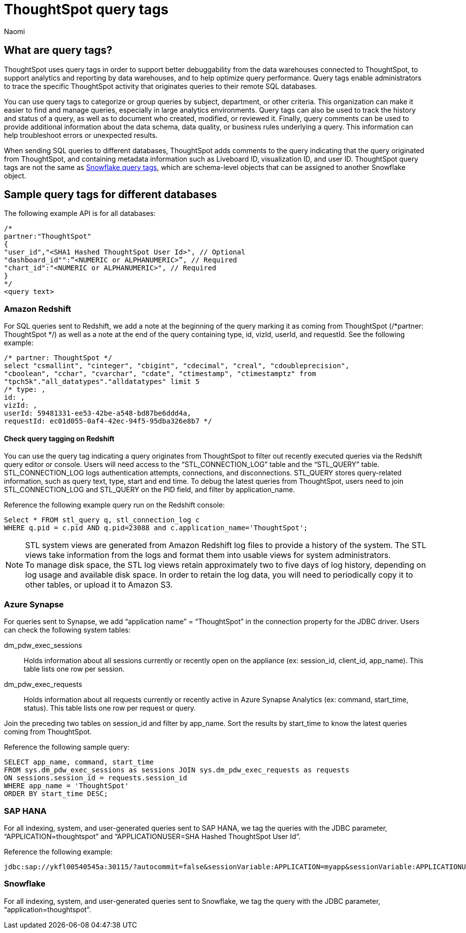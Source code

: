 = ThoughtSpot query tags
:author: Naomi
:last_updated: 3/23/2023
:linkattrs:
:experimental:
:description: Learn what query tags are in ThoughtSpot and how to use them.

== What are query tags?

// [query tags starting in 7.2.0.sw, ts7.aug.cl]

ThoughtSpot uses query tags in order to support better debuggability from the data warehouses connected to ThoughtSpot, to support analytics and reporting by data warehouses, and to help optimize query performance. Query tags enable administrators to trace the specific ThoughtSpot activity that originates queries to their remote SQL databases.

You can use query tags to categorize or group queries by subject, department, or other criteria. This organization can make it easier to find and manage queries, especially in large analytics environments. Query tags can also be used to track the history and status of a query, as well as to document who created, modified, or reviewed it. Finally, query comments can be used to provide additional information about the data schema, data quality, or business rules underlying a query. This information can help troubleshoot errors or unexpected results.

When sending SQL queries to different databases, ThoughtSpot adds comments to the query indicating that the query originated from ThoughtSpot, and containing metadata information such as Liveboard ID, visualization ID, and user ID. ThoughtSpot query tags are not the same as link:https://docs.snowflake.com/en/user-guide/object-tagging[Snowflake query tags], which are schema-level objects that can be assigned to another Snowflake object.

== Sample query tags for different databases

The following example API is for all databases:

[source]
----
/*
partner:"ThoughtSpot"
{
"user_id","<SHA1 Hashed ThoughtSpot User Id>", // Optional
"dashboard_id"":”<NUMERIC or ALPHANUMERIC>”, // Required
"chart_id":"<NUMERIC or ALPHANUMERIC>", // Required
}
*/
<query text>
----


[#tag-redshift]
=== Amazon Redshift

For SQL queries sent to Redshift, we add a note at the beginning of the query marking it as coming from ThoughtSpot (/*partner: ThoughtSpot */) as well as a note at the end of the query containing type, id, vizId, userId, and requestId. See the following example:

[source]
----
/* partner: ThoughtSpot */
select "csmallint", "cinteger", "cbigint", "cdecimal", "creal", "cdoubleprecision",
"cboolean", "cchar", "cvarchar", "cdate", "ctimestamp", "ctimestamptz" from
"tpch5k"."all_datatypes"."alldatatypes" limit 5
/* type: ,
id: ,
vizId: ,
userId: 59481331-ee53-42be-a548-bd87be6ddd4a,
requestId: ec01d055-0af4-42ec-94f5-95dba326e8b7 */
----

==== Check query tagging on Redshift

You can use the query tag indicating a query originates from ThoughtSpot to filter out recently executed queries via the Redshift query editor or console. Users will need access to the “STL_CONNECTION_LOG” table and the “STL_QUERY” table. STL_CONNECTION_LOG logs authentication attempts, connections, and disconnections. STL_QUERY stores query-related information, such as query text, type, start and end time. To debug the latest queries from ThoughtSpot, users need to join STL_CONNECTION_LOG and STL_QUERY on the PID field, and filter by application_name.

Reference the following example query run on the Redshift console:

[source]
----
Select * FROM stl_query q, stl_connection_log c
WHERE q.pid = c.pid AND q.pid=23088 and c.application_name='ThoughtSpot';
----

NOTE: STL system views are generated from Amazon Redshift log files to provide a history of the system. The STL views take information from the logs and format them into usable views for system administrators. +
To manage disk space, the STL log views retain approximately two to five days of log history, depending on log usage and available disk space. In order to retain the log data, you will need to periodically copy it to other tables, or upload it to Amazon S3.

[#tag-synapse]
=== Azure Synapse

For queries sent to Synapse, we add “application name” = “ThoughtSpot” in the connection property for the JDBC driver. Users can check the following system tables:

dm_pdw_exec_sessions:: Holds information about all sessions currently or recently open on the appliance (ex: session_id, client_id, app_name). This table lists one row per session.
dm_pdw_exec_requests:: Holds information about all requests currently or recently active in Azure Synapse Analytics (ex: command, start_time, status). This table lists one row per request or query.

Join the preceding two tables on session_id and filter by app_name. Sort the results by start_time to know the latest queries coming from ThoughtSpot.

Reference the following sample query:

[source]
----
SELECT app_name, command, start_time
FROM sys.dm_pdw_exec_sessions as sessions JOIN sys.dm_pdw_exec_requests as requests
ON sessions.session_id = requests.session_id
WHERE app_name = 'ThoughtSpot'
ORDER BY start_time DESC;
----

////
[#tag-gbq]
=== Google BigQuery

In order to help track consumption, we enable an identifier, a user agent string, in API calls. See the following example:

[source]
----
embrace/6.2 (GPN:thoughtspot; pinboard_id) viz/chart_id
GoogleHTTPJavaClient/1.20.0
----
////

[#tag-saphana]
=== SAP HANA

For all indexing, system, and user-generated queries sent to SAP HANA, we tag the queries with the JDBC parameter, “APPLICATION=thoughtspot” and “APPLICATIONUSER=SHA Hashed ThoughtSpot User Id”.

Reference the following example:
[source]
----
jdbc:sap://ykfl00540545a:30115/?autocommit=false&sessionVariable:APPLICATION=myapp&sessionVariable:APPLICATIONUSER=user1&sessionVariable:myvar=myval&distribution=connection
----

[#tag-snowflake]
=== Snowflake

For all indexing, system, and user-generated queries sent to Snowflake, we tag the query with the JDBC parameter, “application=thoughtspot”.


////
[#tag-presto]
=== Presto
We use `applicationNamePrefix` to set the source name for Presto queries. If neither `applicationNamePrefix` nor `ApplicationName` are set, the query source is recorded as `presto-jdbc`.
////